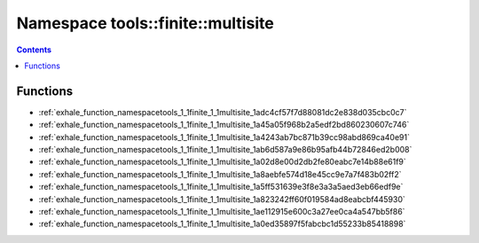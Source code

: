 
.. _namespace_tools__finite__multisite:

Namespace tools::finite::multisite
==================================


.. contents:: Contents
   :local:
   :backlinks: none





Functions
---------


- :ref:`exhale_function_namespacetools_1_1finite_1_1multisite_1adc4cf57f7d88081dc2e838d035cbc0c7`

- :ref:`exhale_function_namespacetools_1_1finite_1_1multisite_1a45a05f968b2a5edf2bd860230607c746`

- :ref:`exhale_function_namespacetools_1_1finite_1_1multisite_1a4243ab7bc871b39cc98abd869ca40e91`

- :ref:`exhale_function_namespacetools_1_1finite_1_1multisite_1ab6d587a9e86b95afb44b72846ed2b008`

- :ref:`exhale_function_namespacetools_1_1finite_1_1multisite_1a02d8e00d2db2fe80eabc7e14b88e61f9`

- :ref:`exhale_function_namespacetools_1_1finite_1_1multisite_1a8aebfe574d18e45cc9e7a7f483b02ff2`

- :ref:`exhale_function_namespacetools_1_1finite_1_1multisite_1a5ff531639e3f8e3a3a5aed3eb66edf9e`

- :ref:`exhale_function_namespacetools_1_1finite_1_1multisite_1a823242ff60f019584ad8eabcbf445930`

- :ref:`exhale_function_namespacetools_1_1finite_1_1multisite_1ae112915e600c3a27ee0ca4a547bb5f86`

- :ref:`exhale_function_namespacetools_1_1finite_1_1multisite_1a0ed35897f5fabcbc1d55233b85418898`

